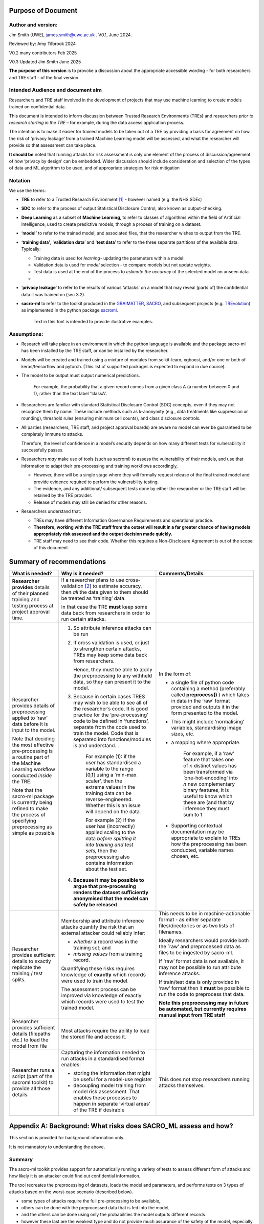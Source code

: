 Purpose of Document
===================

Author and version: 
--------------------

Jim Smith (UWE), james.smith@uwe.ac.uk . V0.1, June 2024.

Reviewed by: Amy Tilbrook 2024

V0.2 many contributors Feb 2025

V0.3 Updated Jim Smith June 2025

**The purpose of this version** is to provoke a discussion about the
appropriate accessible wording - for both researchers and TRE staff - of
the final version.

Intended Audience and document aim
----------------------------------

Researchers and TRE staff involved in the development of projects that
may use machine learning to create models trained on confidential data.

This document is intended to inform discussion between Trusted Research
Environments (TREs) and researchers *prior to research starting in the
TRE* – for example, during the data access application process.

The intention is to make it easier for trained models to be taken out of
a TRE by providing a basis for agreement on how the risk of ‘privacy
leakage’ from a trained Machine Learning model will be assessed, and
what the researcher will provide so that assessment can take place.

**It should be** noted that running attacks for risk assessment is only
one element of the process of discussion/agreement of how ‘privacy by
design’ can be embedded. Wider discussion should include consideration
and selection of the types of data and ML algorithm to be used, and of
appropriate strategies for risk mitigation

Notation
--------

We use the terms:

- **TRE** to refer to a Trusted Research Environment [1]_ - however
  named (e.g. the NHS SDEs)

- **SDC** to refer to the process of output Statistical Disclosure
  Control, also known as output-checking.

- **Deep Learning** as a subset of **Machine Learning**, to refer to
  classes of algorithms within the field of Artificial Intelligence,
  used to create predictive models, through a process of training on a
  dataset.

- ‘\ **model’** to refer to the trained model, and associated files,
  that the researcher wishes to output from the TRE.

- ‘\ **training data’**, ‘\ **validation data**\ ’ and ‘\ **test
  data**\ ’ to refer to the three separate partitions of the available
  data. Typically:

  - Training data is used for *learning*- updating the parameters within
    a model.

  - Validation data is used for *model* selection - to compare models
    but not update weights.

  - Test data is used at the end of the process to *estimate the
    accuracy* of the selected model on unseen data.

  - 

- ‘\ **privacy leakage**\ ’ to refer to the results of various ‘attacks’
  on a model that may reveal (parts of) the confidential data it was
  trained on (sec 3.2).

- **sacro-ml** to refer to the toolkit produced in the
  `GRAIMATTER <https://dareuk.org.uk/how-we-work/previous-activities/dare-uk-phase-1-sprint-exemplar-projects/graimatter-guidelines-and-resources-for-artificial-intelligence-model-access-from-trusted-research-environments/>`__,
  `SACRO <https://dareuk.org.uk/how-we-work/previous-activities/dare-uk-phase-1-driver-projects/sacro-semi-automated-checking-of-research-outputs/>`__,
  and subsequent projects (e.g.
  `TREvolution <https://dareuk.org.uk/how-we-work/ongoing-activities/trevolution/#:~:text=TREvolution%2C%20funded%20by%20UK%20Research,data%20infrastructures%20—%20secure%20environments%20where>`__)
  as implemented in the python package
  `sacroml <https://github.com/AI-SDC/SACRO-ML>`__.

   Text in this font is intended to provide illustrative examples.


Assumptions:
------------

- Research will take place in an environment in which the python
  language is available and the package sacro-ml has been installed by
  the TRE staff, or can be installed by the researcher.

- Models will be created and trained using a mixture of modules from
  scikit-learn, xgboost, and/or one or both of keras/tensorflow and
  pytorch. (This list of supported packages is expected to expand in due
  course).

- The model to be output must output numerical predictions. 
  
   For example, the probability that a given record comes from a given class A 
   (a number between 0 and 1), rather than the text label “classA”.

- Researchers are familiar with standard Statistical Disclosure Control
  (SDC) concepts, even if they may not recognize them by name. These
  include methods such as k-anonymity (e.g., data treatments like
  suppression or rounding), threshold rules (ensuring minimum cell
  counts), and class disclosure controls.

- All parties (researchers, TRE staff, and project approval boards) are
  aware no model can ever be guaranteed to be completely immune to
  attacks.

  Therefore, the level of confidence in a model’s security depends on
  how many different tests for vulnerability it successfully passes.

- Researchers *may* make use of tools (such as sacroml) to assess the
  vulnerability of their models, and use that information to adapt their
  pre-processing and training workflows accordingly,

  - However, there will be a single stage where they will formally
    request release of the final trained model and provide evidence
    required to perform the vulnerability testing.

  - The evidence, and any additional/ subsequent tests done by either
    the researcher or the TRE staff will be retained by the TRE
    provider.

  - Release of models may still be denied for other reasons.

- Researchers understand that:

  - TREs may have different Information Governance Requirements and
    operational practice.

  - **Therefore, working with the TRE staff from the outset will result
    in a far greater chance of having models appropriately risk assessed
    and the** **output** **decision made quickly.**

  - TRE staff may need to see their code. Whether this requires a
    Non-Disclosure Agreement is out of the scope of this document.


Summary of recommendations
==========================

+-----------------+---------------------------+-----------------------------+
| What is needed? | Why is it needed?         | Comments/Details            |
+=================+===========================+=============================+
| **Researcher    |    If a researcher plans  |                             |
| provides**      |    to use                 |                             |
| details of      |    cross-validation [2]_  |                             |
| their planned   |    to estimate accuracy,  |                             |
| training and    |    then *all* the data    |                             |
| testing process |    given to them should   |                             |
| at project      |    be treated as          |                             |
| approval time.  |    ‘training’ data.       |                             |
|                 |                           |                             |
|                 |    In that case the TRE   |                             |
|                 |    **must** keep some     |                             |
|                 |    data back from         |                             |
|                 |    researchers in order   |                             |
|                 |    to run certain         |                             |
|                 |    attacks.               |                             |
+-----------------+---------------------------+-----------------------------+
| Researcher      | 1. So attribute           | In the form of:             |
| provides        |    inference attacks can  |                             |
| details of      |    be run                 | - a single file of          |
| preprocessing   |                           |   python code containing    |
| applied to      | 2. If cross validation    |   a method (preferably      |
| ‘raw’ data      |    is used, or just to    |   called                    |
| before it is    |    strengthen certain     |   **preprocess()** )        |
| input to the    |    attacks, TREs may      |   which takes in data in    |
| model.          |    keep some data back    |   the ‘raw’ format          |
|                 |    from researchers.      |   provided and outputs      |
| Note that       |                           |   it in the form            |
| deciding the    |                           |   presented to the          |
| most effective  |                           |   model.                    |
| pre-processing  |    Hence, they must be    |                             |
| is a routine    |    able to apply the      | - This might include        |
| part of the     |    preprocessing to any   |   ‘normalising’             |
| Machine         |    withheld data, so      |   variables,                |
| Learning        |    they can present it    |   standardising image       |
| workflow        |    to the model.          |   sizes, etc.               |
| conducted       |                           |                             |
| *inside* the    | 3. Because in certain     | - a mapping where           |
| TRE.            |    cases TRES may wish    |   appropriate.              |
|                 |    to be able to see all  |                             |
| Note that the   |    of the researcher’s    |    For example, if a ‘raw’  |
| sacro-ml        |    code. It is good       |    feature that takes one   |
| package is      |    practice for the       |    of *n* distinct values   |
| currently being |    ‘pre-processing’ code  |    has been transformed     |
| refined to make |    to be defined in       |    via ‘one-hot-encoding’   |
| the process of  |    ‘functions’, separate  |    into *n* new             |
| specifying      |    from the code used to  |    complementary binary     |
| preprocessing   |    train the model. Code  |    features, it is useful   |
| as simple as    |    that is separated      |    to know which these      |
| possible        |    into                   |    are (and that by         |
|                 |    functions/modules is   |    inference they must      |                   
|                 |    and understand. .      |    sum to 1                 |         
|                 |                           |                             |
|                 |                           | - Supporting contextual     |
|                 |                           |   documentation may be      |
|                 |     For example (1): if   |   appropriate to            |
|                 |     the user has          |   explain to TREs how       |
|                 |     standardised a        |   the preprocessing has     |
|                 |     variable to the range |   been conducted,           |
|                 |     [0,1] using a         |   variable names            |
|                 |     \`min-max scaler’,    |   chosen, etc.              |
|                 |     then the extreme      |                             |
|                 |     values in the         |                             |
|                 |     training data can be  |                             |
|                 |     reverse-engineered.   |                             |
|                 |     Whether this is an    |                             |
|                 |     issue will depend on  |                             |
|                 |     the data.             |                             |
|                 |                           |                             |
|                 |     For example (2) if    |                             |
|                 |     the user has          |                             |
|                 |     (incorrectly) applied |                             |
|                 |     scaling to the data   |                             |
|                 |     *before splitting it  |                             |
|                 |     into training and     |                             |
|                 |     test sets,* then the  |                             |
|                 |     preprocessing also    |                             |
|                 |     contains information  |                             |
|                 |     about the test set.   |                             |
|                 |                           |                             |
|                 | 4. **Because it may be    |                             |
|                 |    possible to argue      |                             |
|                 |    that**                 |                             |
|                 |    **pre-processing       |                             |
|                 |    renders the dataset    |                             |
|                 |    sufficiently           |                             |
|                 |    anonymised that the    |                             |
|                 |    model can safely be    |                             |
|                 |    released**             |                             |
+-----------------+---------------------------+-----------------------------+
| Researcher      | Membership and attribute  | This needs to be in         |
| provides        | inference attacks         | machine-actionable          |
| sufficient      | quantify the risk that    | format - as either          |
| details to      | an external attacker      | separate                    |
| exactly         | could reliably infer:     | files/directories or as     |
| replicate the   |                           | two lists of filenames.     |
| training / test | - *whether* a record was  |                             |
| splits.         |   in the training set;    | Ideally researchers         |
|                 |   and                     | would provide both the      |
|                 |                           | \`raw’ and preprocessed     |
|                 | - *missing values* from   | data as files to be         |
|                 |   a training record.      | ingested by sacro-ml.       |
|                 |                           |                             |
|                 | Quantifying these risks   | If ‘raw’ format data is     |
|                 | requires knowledge of     | not available, it may       |
|                 | **exactly** which         | not be possible to run      |
|                 | records were used to      | attribute inference         |
|                 | train the model.          | attacks.                    |
|                 |                           |                             |
|                 | The assessment process    | If train/test data is       |
|                 | can be improved via       | only provided in ‘raw’      |
|                 | knowledge of exactly      | format then it **must**     |
|                 | which records were used   | be possible to run the      |
|                 | to test the trained       | code to preprocess that     |
|                 | model.                    | data.                       |
|                 |                           |                             |
|                 |                           | **Note this                 |
|                 |                           | preprocessing may in        |
|                 |                           | future be automated, but    |
|                 |                           | currently requires          |
|                 |                           | manual input from TRE       |
|                 |                           | staff**                     |
+-----------------+---------------------------+-----------------------------+
| Researcher      | Most attacks require the  |                             |
| provides        | ability to load the       |                             |
| sufficient      | stored file and access    |                             |
| details         | it.                       |                             |
| (filepaths      |                           |                             |
| etc.) to load   |                           |                             |
| the model from  |                           |                             |
| file            |                           |                             |
+-----------------+---------------------------+-----------------------------+
| Researcher runs | Capturing the             | This does not stop          |
| a script (part  | information needed to     | researchers running         |
| of the sacroml  | run attacks in a          | attacks themselves.         |
| toolkit) to     | standardised format       |                             |
| provide all     | enables:                  |                             |
| those details   |                           |                             |
|                 | - storing the             |                             |
|                 |   information that might  |                             |
|                 |   be useful for a         |                             |
|                 |   model-use register      |                             |
|                 |                           |                             |
|                 | - decoupling model        |                             |
|                 |   training from model     |                             |
|                 |   risk assessment. That   |                             |
|                 |   enables these           |                             |
|                 |   processes to happen in  |                             |
|                 |   separate ‘virtual       |                             |
|                 |   areas’ of the TRE if    |                             |
|                 |   desirable               |                             |
+-----------------+---------------------------+-----------------------------+



Appendix A: Background: What risks does SACRO_ML assess and how?
================================================================

This section is provided for background information only.

It is not mandatory to understanding the above.

Summary
-------

The sacro-ml toolkit provides support for automatically running a
variety of tests to assess different form of attacks and how likely it
is an attacker could find out confidential information.

The tool recreates the preprocessing of datasets, loads the model and
parameters, and performs tests on 3 types of attacks based on the
worst-case scenario (described below).

- some types of attacks require the full pre-processing to be available,

- others can be done with the preprocessed data that is fed into the
  model,

- and the others can be done using only the probabilities the model
  outputs different records

- however these last are the weakest type and do not provide much
  assurance of the safety of the model, especially in representative
  data

Below we briefly describe these tests, and what data needs to be made
available to the risk assessment process.

Membership and Attribute inference attacks
-------------------------------------------

The `GRAIMATTER Green paper <https://doi.org/10.5281/zenodo.7089491>`__
describes:

- Membership Inference as “\ *the risk that an attacker … can create
  systems that identify whether a given data point was part of the data
  used to train the released mode*\ l”

- Attribute Inference as “\ *the risk that an attacker, given partial
  information about a person, can retrieve values for missing attributes
  in a way that gives them more information than they could derive just
  from descriptions of the overall distribution of values in the
  datasets*\ ”

Worst-Case Scenarios for estimating the upper bound on risks.
-------------------------------------------------------------

The attacks implemented in sacro-ml are deliberately set up to
‘future-proof’ the risk assessment, by removing elements of the
uncertainty relating to the way data is sampled.

The GRAIMATTER report and others have pointed out that typically
attackers will be focussed on the ‘extreme’ cases where they can assert
with confidence that a person’s data was (or wasn’t) used to train a
model.

- This has implications for the choice of risk metrics.

  Sacro-ml currently reports a range of metrics. The intention is for
  the developers and stake-holders to co-design the most informative
  presentation of these results.

- This also has implications for the attack ‘set-up’: in particular for
  attribute inference, the simulated attack should be allowed to say,
  ‘\ *don’t know’*, rather than forcing it to make prediction\ *s*. This
  has a dramatic effect on the accuracy of the predictions it does make.

Thus, sacro-ml estimates an upper-bound of the risk through a
‘worst-case’ scenario, by posing the question:

 *How accurate are the predictions that an attacker can make given*

 - *perfect knowledge of what is in the training data or not,*

 - *not requiring an in/out prediction to be made for every record*

Currently, sacro-ml implements a number of different attacks based on
the model’s

- output probabilities: the premise being that a model will be more
  confident about records it has seen during training [3]_.

  In some cases, these may be provided in a file. Generally it is more
  robust (i.e. relies less on trust and has less scope for human error)
  for the model and data to be loaded and create these at ‘attack-time’

- ‘losses’: the premise being that the chance of a model’s prediction
  being incorrect for a given record *may be* different if the record
  was used for training [4]_.

  These attacks absolutely require being able to load model and data.

  The intention is that this list will be continuously updated as the field evolves.

Implications for risk assessment
--------------------------------

1. **Given only the model’s output probabilities for train/test
   datasets, sacro-ml can only run probability-based membership
   inference attacks**.

   However, since these attacks have been questioned in the literature,
   they are more useful as an early warning’ system

- possibly avoiding computational expense if the attacks are
  ‘successful’

- but only providing limited assurance if the attacks ‘fail’.

2. **All other attacks need to know which records were used for training
   the model**.

3. **All but the weakest attacks require that sacro-ml can load the
   model**, query its parameters, and use it to make predictions.

4. **Membership inference attacks use ‘pre-processed’ data**.

   - The toolkit can ingest training and test data in both ‘raw’ forms
     (as provided by the TRE) and ‘pre-processed’ (as presented to the
     model).

   - If only the former is available, then the pre-processing code must
     be made available in a format that can be used by the toolkit.

5. Attribute inference attacks need to know how the data was
   pre-processed.

    For example, whether a categorical variable with N levels has been
    ‘one-hot-encoded’ into N binary variables. 

   If this mapping information is not available,
   attribute inference attacks cannot be performed.

‘Structural’ Attacks
--------------------

These attacks implement concepts from the SDC of traditional outputs
such as ‘residual degrees of freedom’, ‘k-anonymity’ and ‘class
disclosure’.

.. _implications-for-risk-assessment-1:

Implications for risk assessment
~~~~~~~~~~~~~~~~~~~~~~~~~~~~~~~~

- The model must be provided in a format that can be loaded by the
  toolkit and have its hyper-parameters queried.

- Some of these structural measures need to know, for each training
  record, the model’s output probabilities for each possible label
  (class). Either

  - This information could be provided in a file (if the TRE is
    content),

  - or the training data must be provided in preprocessed form so it can
    be input to the loaded model,

  - or the training data could be provided in ‘raw’ form – in which case
    the preprocessing code must also be made available for use.

.. [1]
   see `UK TRE
   glossary <https://glossary.uktre.org/en/latest/#term-trusted-research-environment--tre->`__
   for a working definition

.. [2]
   An approach to estimating the accuracy on unseen data that averages
   over repeated train-test splits. Typically, the final model is then
   trained using the whole dataset.

.. [3]
      As these are computationally cheap, sacro-ml runs these attacks.
      However, recent research suggests they are weaker for
      ‘representative’ training data, since they do not take into
      account the difficulty of making a correct prediction, which is
      typically greater for ‘edge-cases’.

.. [4]
   At the time of writing these – such as the Likelihood Ratio Attack
   (LIRA)are ‘State of the Art’.

